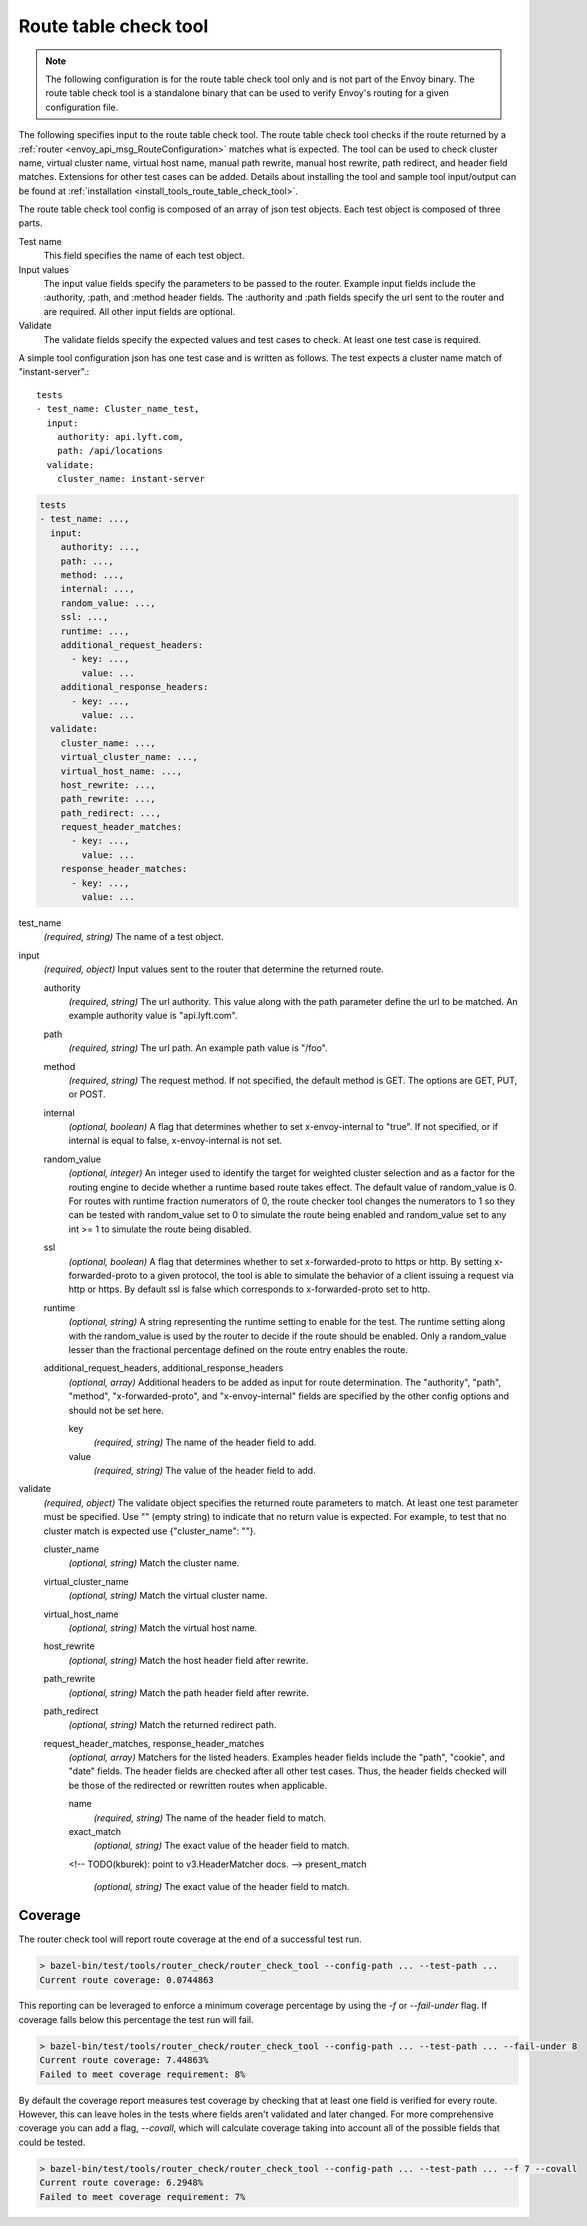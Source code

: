 .. _config_tools_router_check_tool:

Route table check tool
======================

.. note::

  The following configuration is for the route table check tool only and is not part of the Envoy binary.
  The route table check tool is a standalone binary that can be used to verify Envoy's routing for a given configuration
  file.

The following specifies input to the route table check tool. The route table check tool checks if
the route returned by a :ref:`router <envoy_api_msg_RouteConfiguration>` matches what is expected.
The tool can be used to check cluster name, virtual cluster name,
virtual host name, manual path rewrite, manual host rewrite, path redirect, and
header field matches. Extensions for other test cases can be added. Details about installing the tool
and sample tool input/output can be found at :ref:`installation <install_tools_route_table_check_tool>`.

The route table check tool config is composed of an array of json test objects. Each test object is composed of
three parts.

Test name
  This field specifies the name of each test object.

Input values
  The input value fields specify the parameters to be passed to the router. Example input fields include
  the :authority, :path, and :method header fields. The :authority and :path fields specify the url
  sent to the router and are required. All other input fields are optional.

Validate
  The validate fields specify the expected values and test cases to check. At least one test
  case is required.

A simple tool configuration json has one test case and is written as follows. The test
expects a cluster name match of "instant-server".::

   tests
   - test_name: Cluster_name_test,
     input:
       authority: api.lyft.com,
       path: /api/locations
     validate:
       cluster_name: instant-server

.. code-block:: yaml

  tests
  - test_name: ...,
    input:
      authority: ...,
      path: ...,
      method: ...,
      internal: ...,
      random_value: ...,
      ssl: ...,
      runtime: ...,
      additional_request_headers:
        - key: ...,
          value: ...
      additional_response_headers:
        - key: ...,
          value: ...
    validate:
      cluster_name: ...,
      virtual_cluster_name: ...,
      virtual_host_name: ...,
      host_rewrite: ...,
      path_rewrite: ...,
      path_redirect: ...,
      request_header_matches:
        - key: ...,
          value: ...
      response_header_matches:
        - key: ...,
          value: ...

test_name
  *(required, string)* The name of a test object.

input
  *(required, object)* Input values sent to the router that determine the returned route.

  authority
    *(required, string)* The url authority. This value along with the path parameter define
    the url to be matched. An example authority value is "api.lyft.com".

  path
    *(required, string)* The url path. An example path value is "/foo".

  method
    *(required, string)* The request method. If not specified, the default method is GET. The options
    are GET, PUT, or POST.

  internal
    *(optional, boolean)* A flag that determines whether to set x-envoy-internal to "true".
    If not specified, or if internal is equal to false, x-envoy-internal is not set.

  random_value
    *(optional, integer)* An integer used to identify the target for weighted cluster selection
    and as a factor for the routing engine to decide whether a runtime based route takes effect.
    The default value of random_value is 0. For routes with runtime fraction numerators of 0, 
    the route checker tool changes the numerators to 1 so they can be tested with random_value
    set to 0 to simulate the route being enabled and random_value set to any int >= 1 to
    simulate the route being disabled.

  ssl
    *(optional, boolean)* A flag that determines whether to set x-forwarded-proto to https or http.
    By setting x-forwarded-proto to a given protocol, the tool is able to simulate the behavior of
    a client issuing a request via http or https. By default ssl is false which corresponds to
    x-forwarded-proto set to http.

  runtime
    *(optional, string)* A string representing the runtime setting to enable for the test. The runtime
    setting along with the random_value is used by the router to decide if the route should be enabled.
    Only a random_value lesser than the fractional percentage defined on the route entry enables the
    route.

  additional_request_headers, additional_response_headers
    *(optional, array)*  Additional headers to be added as input for route determination. The "authority",
    "path", "method", "x-forwarded-proto", and "x-envoy-internal" fields are specified by the other config
    options and should not be set here.

    key
      *(required, string)* The name of the header field to add.

    value
      *(required, string)* The value of the header field to add.

validate
  *(required, object)* The validate object specifies the returned route parameters to match. At least one
  test parameter must be specified. Use "" (empty string) to indicate that no return value is expected.
  For example, to test that no cluster match is expected use {"cluster_name": ""}.

  cluster_name
    *(optional, string)* Match the cluster name.

  virtual_cluster_name
    *(optional, string)* Match the virtual cluster name.

  virtual_host_name
    *(optional, string)* Match the virtual host name.

  host_rewrite
    *(optional, string)* Match the host header field after rewrite.

  path_rewrite
    *(optional, string)* Match the path header field after rewrite.

  path_redirect
    *(optional, string)* Match the returned redirect path.

  request_header_matches, response_header_matches
    *(optional, array)*  Matchers for the listed headers. Examples header fields include the "path", "cookie",
    and "date" fields. The header fields are checked after all other test cases. Thus, the header fields checked
    will be those of the redirected or rewritten routes when applicable.

    name
      *(required, string)* The name of the header field to match.

    exact_match
      *(optional, string)* The exact value of the header field to match.

    <!-- TODO(kburek): point to v3.HeaderMatcher docs. -->
    present_match
      *(optional, string)* The exact value of the header field to match.

Coverage
--------

The router check tool will report route coverage at the end of a successful test run.

.. code:: bash

  > bazel-bin/test/tools/router_check/router_check_tool --config-path ... --test-path ...
  Current route coverage: 0.0744863

This reporting can be leveraged to enforce a minimum coverage percentage by using
the `-f` or `--fail-under` flag. If coverage falls below this percentage the test
run will fail.

.. code:: bash

  > bazel-bin/test/tools/router_check/router_check_tool --config-path ... --test-path ... --fail-under 8
  Current route coverage: 7.44863%
  Failed to meet coverage requirement: 8%


By default the coverage report measures test coverage by checking that at least one field is
verified for every route. However, this can leave holes in the tests where fields
aren't validated and later changed. For more comprehensive coverage you can add a flag,
`--covall`, which will calculate coverage taking into account all of the possible
fields that could be tested.

.. code:: bash

  > bazel-bin/test/tools/router_check/router_check_tool --config-path ... --test-path ... --f 7 --covall
  Current route coverage: 6.2948%
  Failed to meet coverage requirement: 7%
